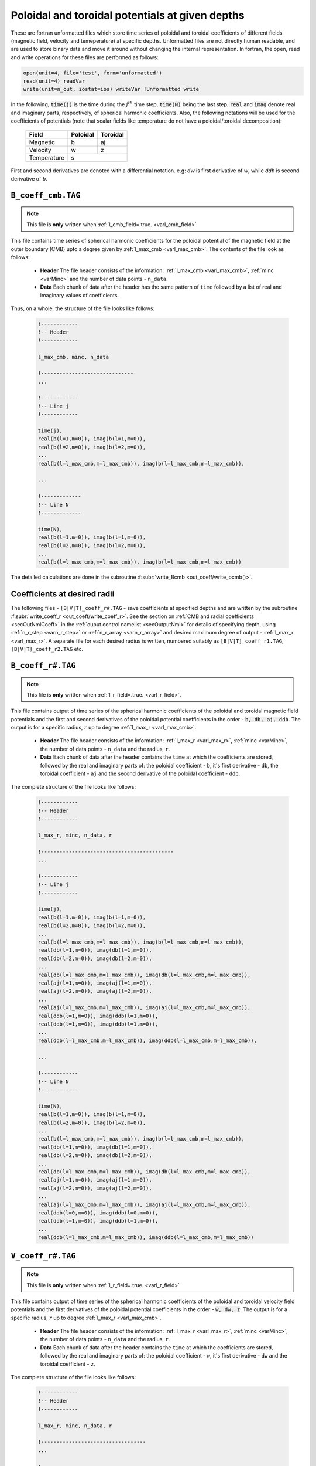 .. _secCoeffFiles:

Poloidal and toroidal potentials at given depths
================================================

These are fortran unformatted files which store time series of poloidal and toroidal coefficients of different fields (magnetic field, velocity and temeperature) at specific depths. Unformatted files are not directly human readable, and are used to store binary data and move it around without changing the internal representation. In fortran, the open, read and write operations for these files are performed as follows:

.. code-block:: fortran

  open(unit=4, file='test', form='unformatted')
  read(unit=4) readVar
  write(unit=n_out, iostat=ios) writeVar !Unformatted write

In the following, :code:`time(j)`  is the time during the :math:`j^{th}` time step, :code:`time(N)` being the last step. :code:`real` and :code:`imag` denote real and imaginary parts, respectively, of spherical harmonic coefficients. Also, the following notations will be used for the coefficients of potentials (note that scalar fields like temperature do not have a poloidal/toroidal decomposition):

    +----------------+-----------+------------+
    | Field          | Poloidal  | Toroidal   |
    +================+===========+============+
    | Magnetic       |    b      |      aj    |
    +----------------+-----------+------------+
    | Velocity       |    w      |      z     |
    +----------------+-----------+------------+
    | Temperature    |           s            |
    +----------------+-----------+------------+
     

First and second derivatives are denoted with a differential notation. e.g: `dw` is first derivative of `w`, while `ddb` is second derivative of `b`.

.. _secCmbFile:

``B_coeff_cmb.TAG``
-------------------

.. note:: This file is **only** written when :ref:`l_cmb_field=.true. <varl_cmb_field>` 

This file contains time series of spherical harmonic coefficients for the poloidal potential of the magnetic field at the outer boundary (CMB) upto a degree given by :ref:`l_max_cmb <varl_max_cmb>`. The contents of the file look as follows:

 * **Header** The file header consists of the information: :ref:`l_max_cmb <varl_max_cmb>`, :ref:`minc <varMinc>` and the number of data points - ``n_data``.
 * **Data** Each chunk of data after the header has the same pattern of ``time`` followed by a list of real and imaginary values of coefficients.

Thus, on a whole, the structure of the file looks like follows:

    .. code-block:: fortran
   
          !------------
          !-- Header
          !------------

          l_max_cmb, minc, n_data

          !------------------------------
          ...

          !------------
          !-- Line j
          !------------

          time(j), 
          real(b(l=1,m=0)), imag(b(l=1,m=0)),                  
          real(b(l=2,m=0)), imag(b(l=2,m=0)),                  
          ...
          real(b(l=l_max_cmb,m=l_max_cmb)), imag(b(l=l_max_cmb,m=l_max_cmb)),

          ...                  
   	    
          !-------------
          !-- Line N
          !-------------

          time(N), 
          real(b(l=1,m=0)), imag(b(l=1,m=0)),                  
          real(b(l=2,m=0)), imag(b(l=2,m=0)),                  
          ...
          real(b(l=l_max_cmb,m=l_max_cmb)), imag(b(l=l_max_cmb,m=l_max_cmb))                  


The detailed calculations are done in the subroutine :f:subr:`write_Bcmb <out_coeff/write_bcmb()>`.

.. _secCoeffrFiles:

Coefficients at desired radii
------------------------------

The following files - ``[B|V|T]_coeff_r#.TAG`` - save coefficients at specified depths and are written by the subroutine :f:subr:`write_coeff_r <out_coeff/write_coeff_r>`. See the section on :ref:`CMB and radial coefficients <secOutNmlCoeff>` in the :ref:`ouput control namelist <secOutputNml>` for details of specifying depth, using :ref:`n_r_step <varn_r_step>` or :ref:`n_r_array <varn_r_array>` and desired maximum degree of output - :ref:`l_max_r <varl_max_r>`. A separate file for each desired radius is written, numbered suitably as ``[B|V|T]_coeff_r1.TAG``, ``[B|V|T]_coeff_r2.TAG`` etc.


.. _secBcoeffrFile:

``B_coeff_r#.TAG``
------------------

.. note:: This file is **only** written when :ref:`l_r_field=.true. <varl_r_field>`.

This file contains output of time series of the spherical harmonic coefficients of the poloidal and toroidal magnetic field potentials and the first and second derivatives of the poloidal potential coefficients in the order - :code:`b, db, aj, ddb`. The output is for a specific radius, :math:`r` up to degree :ref:`l_max_r <varl_max_cmb>`.

 * **Header** The file header consists of the information: :ref:`l_max_r <varl_max_r>`, :ref:`minc <varMinc>`,  the number of data points - ``n_data`` and the radius, ``r``.
 * **Data** Each chunk of data after the header contains the ``time`` at which the coefficients are stored, followed by the real and imaginary parts of: the poloidal coefficient - ``b``, it's first derivative - ``db``, the toroidal coefficient - ``aj`` and the second derivative of the poloidal coefficient - ``ddb``.


The complete structure of the file looks like follows:

    .. code-block:: fortran

          !------------
          !-- Header
          !------------

          l_max_r, minc, n_data, r

          !-------------------------------------------
          ...

          !------------
          !-- Line j
          !------------

          time(j), 
          real(b(l=1,m=0)), imag(b(l=1,m=0)),                  
          real(b(l=2,m=0)), imag(b(l=2,m=0)),                  
          ...
          real(b(l=l_max_cmb,m=l_max_cmb)), imag(b(l=l_max_cmb,m=l_max_cmb)),                  
          real(db(l=1,m=0)), imag(db(l=1,m=0)),                  
          real(db(l=2,m=0)), imag(db(l=2,m=0)),                  
          ...
          real(db(l=l_max_cmb,m=l_max_cmb)), imag(db(l=l_max_cmb,m=l_max_cmb)),                  
          real(aj(l=1,m=0)), imag(aj(l=1,m=0)),                  
          real(aj(l=2,m=0)), imag(aj(l=2,m=0)),                  
          ...
          real(aj(l=l_max_cmb,m=l_max_cmb)), imag(aj(l=l_max_cmb,m=l_max_cmb)),
          real(ddb(l=1,m=0)), imag(ddb(l=1,m=0)),              
          real(ddb(l=1,m=0)), imag(ddb(l=1,m=0)),
          ...
          real(ddb(l=l_max_cmb,m=l_max_cmb)), imag(ddb(l=l_max_cmb,m=l_max_cmb)),                  

          ...

          !------------
          !-- Line N
          !------------

          time(N), 
          real(b(l=1,m=0)), imag(b(l=1,m=0)),                  
          real(b(l=2,m=0)), imag(b(l=2,m=0)),                  
          ...
          real(b(l=l_max_cmb,m=l_max_cmb)), imag(b(l=l_max_cmb,m=l_max_cmb)),                  
          real(db(l=1,m=0)), imag(db(l=1,m=0)),                  
          real(db(l=2,m=0)), imag(db(l=2,m=0)),                  
          ...
          real(db(l=l_max_cmb,m=l_max_cmb)), imag(db(l=l_max_cmb,m=l_max_cmb)),                  
          real(aj(l=1,m=0)), imag(aj(l=1,m=0)),                  
          real(aj(l=2,m=0)), imag(aj(l=2,m=0)),                  
          ...
          real(aj(l=l_max_cmb,m=l_max_cmb)), imag(aj(l=l_max_cmb,m=l_max_cmb)),
          real(ddb(l=0,m=0)), imag(ddb(l=0,m=0)),              
          real(ddb(l=1,m=0)), imag(ddb(l=1,m=0)),
          ...
          real(ddb(l=l_max_cmb,m=l_max_cmb)), imag(ddb(l=l_max_cmb,m=l_max_cmb))
	     

 

.. _secVcoeffrFile:

``V_coeff_r#.TAG``
------------------

.. note:: This file is **only** written when :ref:`l_r_field=.true. <varl_r_field>`

This file contains output of time series of the spherical harmonic coefficients of the poloidal and toroidal velocity field potentials and the first derivatives of the poloidal potential coefficients in the order - :code:`w, dw, z`. The output is for a specific radius, :math:`r` up to degree :ref:`l_max_r <varl_max_cmb>`.

 * **Header** The file header consists of the information: :ref:`l_max_r <varl_max_r>`, :ref:`minc <varMinc>`,  the number of data points - ``n_data`` and the radius, ``r``.
 * **Data** Each chunk of data after the header contains the ``time`` at which the coefficients are stored, followed by the real and imaginary parts of: the poloidal coefficient - ``w``, it's first derivative - ``dw`` and the toroidal coefficient - ``z``.
 
The complete structure of the file looks like follows:

    .. code-block:: fortran

        !------------
        !-- Header
        !------------

        l_max_r, minc, n_data, r

        !----------------------------------
        ...

        !------------
        !-- Line j
        !------------

        time(j), 
        real(w(l=1,m=0)), imag(w(l=1,m=0)),                  
        real(w(l=2,m=0)), imag(w(l=2,m=0)),                  
        ...
        real(w(l=l_max_cmb,m=l_max_cmb)), imag(w(l=l_max_cmb,m=l_max_cmb)),                  
        real(dw(l=1,m=0)), imag(dw(l=1,m=0)),                  
        real(dw(l=2,m=0)), imag(dw(l=2,m=0)),                  
        ...
        real(dw(l=l_max_cmb,m=l_max_cmb)), imag(dw(l=l_max_cmb,m=l_max_cmb)),                  
        real(z(l=1,m=0)), imag(z(l=1,m=0)),                  
        real(z(l=2,m=0)), imag(z(l=2,m=0)),                  
        ...
        real(z(l=l_max_cmb,m=l_max_cmb)), imag(z(l=l_max_cmb,m=l_max_cmb)),                  

        ...

        !--------------
        !-- Line N
        !--------------

        time(N), 
        real(w(l=1,m=0)), imag(w(l=1,m=0)),                  
        real(w(l=2,m=0)), imag(w(l=2,m=0)),                  
        ...
        real(w(l=l_max_cmb,m=l_max_cmb)), imag(w(l=l_max_cmb,m=l_max_cmb)),                  
        real(dw(l=1,m=0)), imag(dw(l=1,m=0)),                  
        real(dw(l=2,m=0)), imag(dw(l=2,m=0)),                  
        ...
        real(dw(l=l_max_cmb,m=l_max_cmb)), imag(dw(l=l_max_cmb,m=l_max_cmb)),                  
        real(z(l=1,m=0)), imag(z(l=1,m=0)),                  
        real(z(l=2,m=0)), imag(z(l=2,m=0)),                  
        ...
        real(z(l=l_max_cmb,m=l_max_cmb)), imag(z(l=l_max_cmb,m=l_max_cmb))



.. _secTcoeffrFile:

``T_coeff_r#.TAG``
------------------

.. note:: This file is **only** written when :ref:`l_r_fieldT=.true. <varl_r_fieldT>`

This file contains output of time series of the spherical harmonic coefficients of the temperature field the it's first derivatives in the order - :code:`s, ds`. The output is for a specific radius, :math:`r` up to degree :ref:`l_max_r <varl_max_cmb>`.

 * **Header** The file header consists of the information: :ref:`l_max_r <varl_max_r>`, :ref:`minc <varMinc>`,  the number of data points - ``n_data`` and the radius, ``r``.
 * **Data** Each chunk of data after the header contains the ``time`` at which the coefficients are stored, followed by the real and imaginary parts of the potential coefficient - ``s`` and it's first derivative - ``ds``.
 
The complete structure of the file looks like follows:

    .. code-block:: fortran

        !------------
        !-- Header
        !------------

        l_max_r, minc, n_data, r

        !---------------------------------

        ...

        !------------
        !-- Line j
        !------------

        time(j), 
        real(s(l=0,m=0)), imag(s(l=0,m=0)),                  
        real(s(l=1,m=0)), imag(s(l=1,m=0)),                  
        real(s(l=2,m=0)), imag(s(l=2,m=0)),                  
        ...
        real(s(l=l_max_cmb,m=l_max_cmb)), imag(s(l=l_max_cmb,m=l_max_cmb)),                  
        real(ds(l=1,m=0)), imag(ds(l=1,m=0)),                  
        real(ds(l=2,m=0)), imag(ds(l=2,m=0)),                  
        ...
        real(ds(l=l_max_cmb,m=l_max_cmb)), imag(ds(l=l_max_cmb,m=l_max_cmb)),                  

        !------------
        !-- Line N
        !------------

        time(N), 
        real(s(l=0,m=0)), imag(s(l=0,m=0)),                  
        real(s(l=1,m=0)), imag(s(l=1,m=0)),                  
        real(s(l=2,m=0)), imag(s(l=2,m=0)),                  
        ...
        real(s(l=l_max_cmb,m=l_max_cmb)), imag(s(l=l_max_cmb,m=l_max_cmb)),                  
        real(ds(l=1,m=0)), imag(ds(l=1,m=0)),                  
        real(ds(l=2,m=0)), imag(ds(l=2,m=0)),                  
        ...
        real(ds(l=l_max_cmb,m=l_max_cmb)), imag(ds(l=l_max_cmb,m=l_max_cmb))
